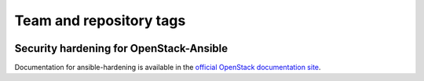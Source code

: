 ========================
Team and repository tags
========================

.. image:: https://governance.openstack.org/tc/badges/ansible-hardening.svg
    :target: https://governance.openstack.org/tc/reference/tags/index.html

.. Change things from this point on

Security hardening for OpenStack-Ansible
----------------------------------------

Documentation for ansible-hardening is available in the `official
OpenStack documentation site`_.

.. _official OpenStack documentation site: http://docs.openstack.org/developer/ansible-hardening/
